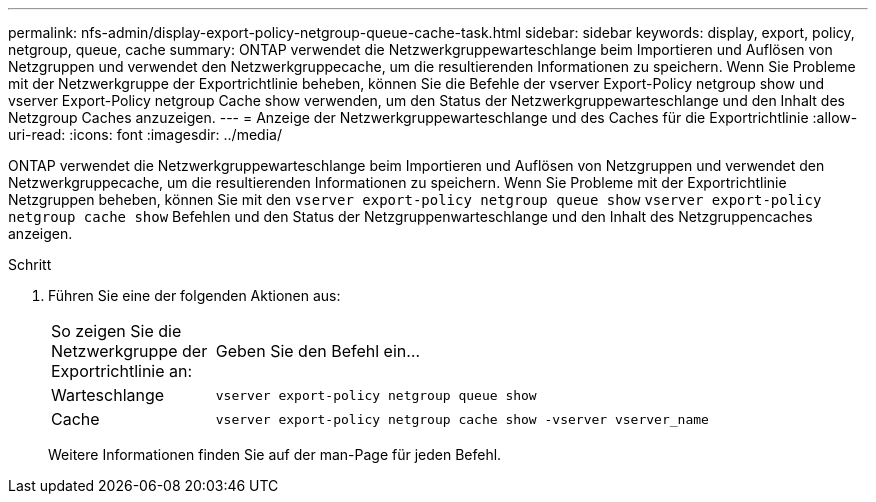 ---
permalink: nfs-admin/display-export-policy-netgroup-queue-cache-task.html 
sidebar: sidebar 
keywords: display, export, policy, netgroup, queue, cache 
summary: ONTAP verwendet die Netzwerkgruppewarteschlange beim Importieren und Auflösen von Netzgruppen und verwendet den Netzwerkgruppecache, um die resultierenden Informationen zu speichern. Wenn Sie Probleme mit der Netzwerkgruppe der Exportrichtlinie beheben, können Sie die Befehle der vserver Export-Policy netgroup show und vserver Export-Policy netgroup Cache show verwenden, um den Status der Netzwerkgruppewarteschlange und den Inhalt des Netzgroup Caches anzuzeigen. 
---
= Anzeige der Netzwerkgruppewarteschlange und des Caches für die Exportrichtlinie
:allow-uri-read: 
:icons: font
:imagesdir: ../media/


[role="lead"]
ONTAP verwendet die Netzwerkgruppewarteschlange beim Importieren und Auflösen von Netzgruppen und verwendet den Netzwerkgruppecache, um die resultierenden Informationen zu speichern. Wenn Sie Probleme mit der Exportrichtlinie Netzgruppen beheben, können Sie mit den `vserver export-policy netgroup queue show` `vserver export-policy netgroup cache show` Befehlen und den Status der Netzgruppenwarteschlange und den Inhalt des Netzgruppencaches anzeigen.

.Schritt
. Führen Sie eine der folgenden Aktionen aus:
+
[cols="20,80"]
|===


| So zeigen Sie die Netzwerkgruppe der Exportrichtlinie an: | Geben Sie den Befehl ein... 


 a| 
Warteschlange
 a| 
`vserver export-policy netgroup queue show`



 a| 
Cache
 a| 
`vserver export-policy netgroup cache show -vserver vserver_name`

|===
+
Weitere Informationen finden Sie auf der man-Page für jeden Befehl.


